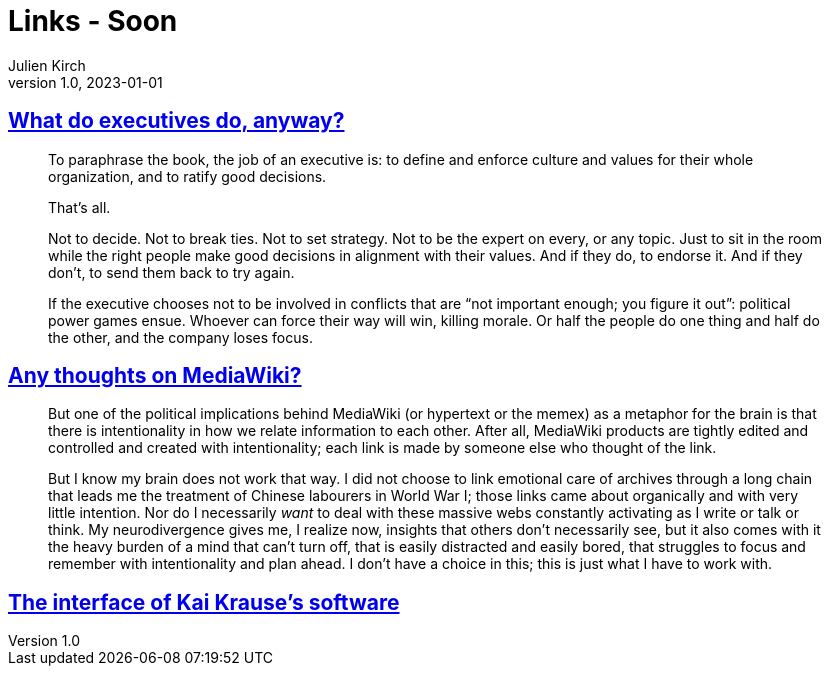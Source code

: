 = Links - Soon
Julien Kirch
v1.0, 2023-01-01
:article_lang: en
:figure-caption!:
:article_description: 

== link:https://apenwarr.ca/log/20190926[What do executives do, anyway?]

[quote]
____
To paraphrase the book, the job of an executive is: to define and enforce culture and values for their whole organization, and to ratify good decisions.

That's all.

Not to decide. Not to break ties. Not to set strategy. Not to be the expert on every, or any topic. Just to sit in the room while the right people make good decisions in alignment with their values. And if they do, to endorse it. And if they don't, to send them back to try again.
____

[quote]
____
If the executive chooses not to be involved in conflicts that are "`not important enough; you figure it out`": political power games ensue. Whoever can force their way will win, killing morale. Or half the people do one thing and half do the other, and the company loses focus.
____

== link:https://cohost.org/teioh/post/3502576-you-know-at-first-i[Any thoughts on MediaWiki?]

[quote]
____
But one of the political implications behind MediaWiki (or hypertext or the memex) as a metaphor for the brain is that there is intentionality in how we relate information to each other. After all, MediaWiki products are tightly edited and controlled and created with intentionality; each link is made by someone else who thought of the link.

But I know my brain does not work that way. I did not choose to link emotional care of archives through a long chain that leads me the treatment of Chinese labourers in World War I; those links came about organically and with very little intention. Nor do I necessarily _want_ to deal with these massive webs constantly activating as I write or talk or think. My neurodivergence gives me, I realize now, insights that others don't necessarily see, but it also comes with it the heavy burden of a mind that can't turn off, that is easily distracted and easily bored, that struggles to focus and remember with intentionality and plan ahead. I don't have a choice in this; this is just what I have to work with.
____

== link:https://mprove.de/script/99/kai/[The interface of Kai Krause’s software]
